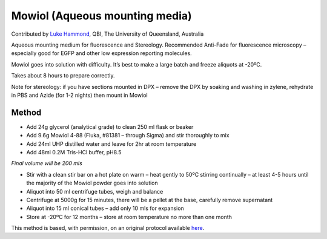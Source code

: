 Mowiol (Aqueous mounting media)
========================================================================================================

.. sectionauthor:: lukehammond <l.hammond@uq.edu.au>

Contributed by `Luke Hammond <http://web.qbi.uq.edu.au/microscopy/>`__, QBI, The University of Queensland, Australia

Aqueous mounting medium for fluorescence and Stereology. Recommended Anti-Fade for fluorescence microscopy – especially good for EGFP and other low expression reporting molecules.




Mowiol goes into solution with difficulty. It’s best to make a large batch and freeze aliquots at -20ºC.

Takes about 8 hours to prepare correctly.

Note for stereology: if you have sections mounted in DPX – remove the DPX by soaking and washing in zylene, rehydrate in PBS and Azide (for 1-2 nights) then mount in Mowiol






Method
------

- Add 24g glycerol (analytical grade) to clean 250 ml flask or beaker


- Add 9.6g Mowiol 4-88 (Fluka, #81381 – through Sigma) and stir thoroughly to mix


- Add 24ml UHP distilled water and leave for 2hr at room temperature


- Add 48ml 0.2M Tris-HCl buffer, pH8.5

*Final volume will be 200 mls*



- Stir with a clean stir bar on a hot plate on warm – heat gently to 50ºC stirring continually – at least 4-5 hours until the majority of the Mowiol powder goes into solution


- Aliquot into 50 ml centrifuge tubes, weigh and balance


- Centrifuge at 5000g for 15 minutes, there will be a pellet at the base, carefully remove supernatant


- Aliquot into 15 ml conical tubes – add only 10 mls for expansion


- Store at -20ºC for 12 months – store at room temperature no more than one month







This method is based, with permission, on an original protocol available `here <http://web.qbi.uq.edu.au/microscopy/?page_id=547>`_.
